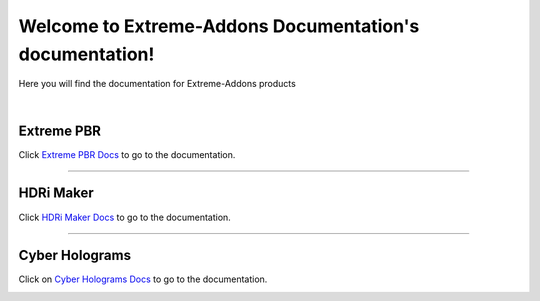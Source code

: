 .. Extreme-Addons Documentation documentation master file, created by
   sphinx-quickstart on Fri Nov 17 15:09:36 2023.
   You can adapt this file completely to your liking, but it should at least
   contain the root `toctree` directive.

Welcome to Extreme-Addons Documentation's documentation!
========================================================

Here you will find the documentation for Extreme-Addons products


|


Extreme PBR
-----------

Click `Extreme PBR Docs <https://extreme-pbr-docs.readthedocs.io/en/latest/>`_ to go to the documentation.

.. image:: _static/_images/extreme_pbr/extreme_pbr_bm_cover.png
   :align: center
   :width: 800
   :alt: Extreme PBR
   :target: https://extreme-pbr-docs.readthedocs.io/en/latest/


------------------------------------------------------------------------------------------------------------------------


HDRi Maker
-----------

Click `HDRi Maker Docs <https://hdri-maker-docs.readthedocs.io/en/latest/>`_ to go to the documentation.

.. image:: _static/_images/hdri_maker/hdri_maker_bm_cover.png
   :align: center
   :width: 800
   :alt: HDRi Maker
   :target: https://hdri-maker-docs.readthedocs.io/en/latest/

------------------------------------------------------------------------------------------------------------------------

Cyber Holograms
-----------------

Click on `Cyber Holograms Docs <https://cyber-holograms-docs.readthedocs.io/en/latest/>`_ to go to the documentation.

.. image:: _static/_images/cyber_holograms/cyber_holograms_bm_cover.png
   :align: center
   :width: 800
   :alt: Cyber Holograms
   :target: https://cyber-holograms-docs.readthedocs.io/en/latest/

